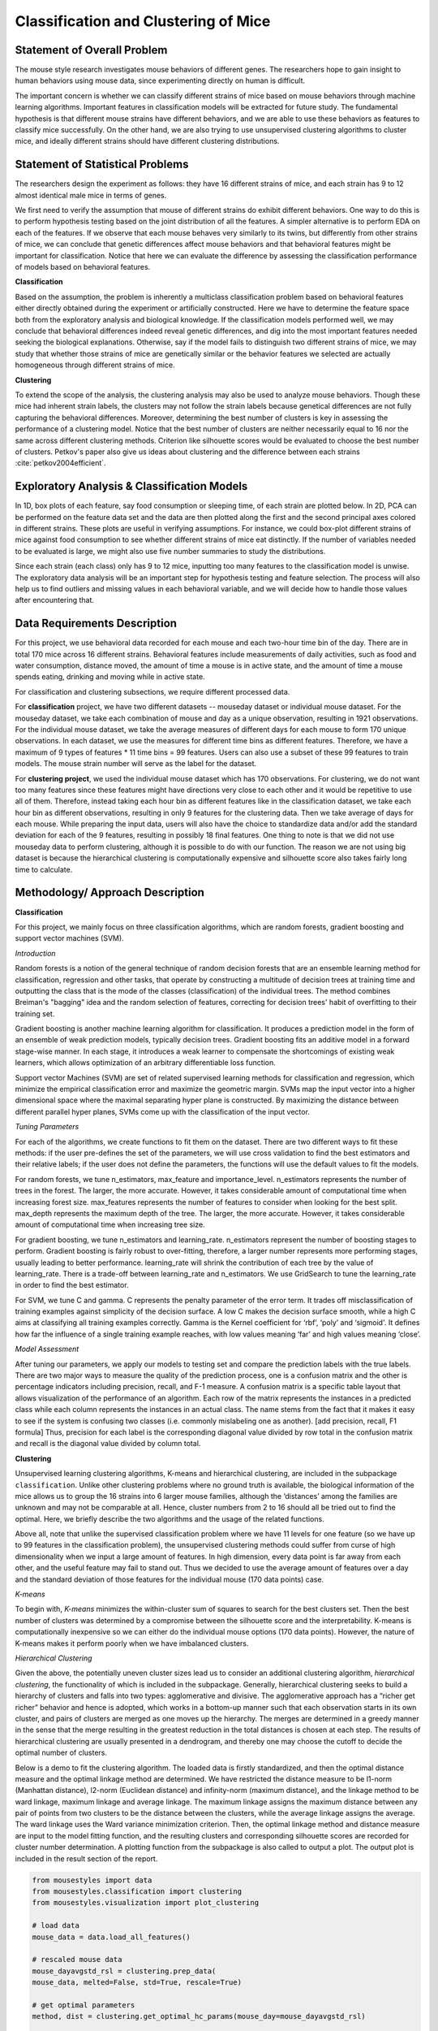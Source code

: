 .. _classification:

Classification and Clustering of Mice
=====================================

Statement of Overall Problem
----------------------------

The mouse style research investigates mouse behaviors of different
genes. The researchers hope to gain insight to human behaviors using
mouse data, since experimenting directly on human is difficult.

The important concern is whether we can classify different strains of
mice based on mouse behaviors through machine learning algorithms.
Important features in classification models will be extracted for future
study. The fundamental hypothesis is that different mouse
strains have different behaviors, and we are able to use these behaviors
as features to classify mice successfully. On the other hand, we are also 
trying to use unsupervised clustering algorithms to cluster mice, and 
ideally different strains should have different clustering distributions.


Statement of Statistical Problems
---------------------------------

The researchers design the experiment as follows: they have 16 different
strains of mice, and each strain has 9 to 12 almost identical male mice
in terms of genes.

We first need to verify the assumption that mouse of different strains
do exhibit different behaviors. One way to do this is to perform
hypothesis testing based on the joint distribution of all the features.
A simpler alternative is to perform EDA on each of the features. If we
observe that each mouse behaves very similarly to its twins, but
differently from other strains of mice, we can conclude that genetic
differences affect mouse behaviors and that behavioral features might be
important for classification. Notice that here we can evaluate the
difference by assessing the classification performance of models based
on behavioral features.

**Classification**

Based on the assumption, the problem is inherently a multiclass
classification problem based on behavioral features either directly
obtained during the experiment or artificially constructed. Here we have
to determine the feature space both from the exploratory analysis and
biological knowledge. If the classification models performed well, we
may conclude that behavioral differences indeed reveal genetic
differences, and dig into the most important features needed seeking the
biological explanations. Otherwise, say if the model fails to
distinguish two different strains of mice, we may study that whether
those strains of mice are genetically similar or the behavior features
we selected are actually homogeneous through different strains of mice.

**Clustering**

To extend the scope of the analysis, the clustering analysis may also be used 
to analyze mouse behaviors. Though these mice had inherent strain labels,
the clusters may not follow the strain labels because genetical differences are not
fully capturing the behavioral differences. Moreover, determining the best number
of clusters is key in assessing the performance of a clustering model. Notice that
the best number of clusters are neither necessarily equal to 16 nor the same 
across different clustering methods. Criterion like silhouette scores would be
evaluated to choose the best number of clusters.
Petkov's paper also give us ideas about clustering and the difference between
each strains :cite:`petkov2004efficient`.


Exploratory Analysis & Classification Models
--------------------------------------------

In 1D, box plots of each feature, say food consumption or sleeping time,
of each strain are plotted below. In 2D, PCA can be performed on the
feature data set and the data are then plotted along the first and the
second principal axes colored in different strains. These plots are
useful in verifying assumptions. For instance, we could box-plot
different strains of mice against food consumption to see whether
different strains of mice eat distinctly. If the number of variables
needed to be evaluated is large, we might also use five number summaries
to study the distributions.

.. plot:: report/plots/plot_eda.py

   Boxplots of the features over 170 mice

Since each strain (each class) only has 9 to 12 mice, inputting too many
features to the classification model is unwise. The exploratory data
analysis will be an important step for hypothesis testing and feature
selection. The process will also help us to find outliers and missing
values in each behavioral variable, and we will decide how to handle
those values after encountering that.


Data Requirements Description
-----------------------------

For this project, we use behavioral data recorded for each mouse and each
two-hour time bin of the day. There are in total 170 mice across 16 different
strains. Behavioral features include measurements of daily activities, such 
as food and water consumption, distance moved, the amount of time a mouse is 
in active state, and the amount of time a mouse spends eating, drinking and 
moving while in active state.

For classification and clustering subsections, we require different processed 
data.

For **classification** project, we have two different datasets -- mouseday dataset 
or individual mouse dataset. For the mouseday dataset, we take each 
combination of mouse and day as a unique observation, resulting in  1921 
observations. For the individual mouse dataset, we take the average measures 
of different days for each mouse to form 170 unique observations. In each 
dataset, we use the measures for different time bins as different features. 
Therefore, we have a maximum of 9 types of features * 11 time bins = 99 features. 
Users can also use a subset of these 99 features to train models. The mouse 
strain number will serve as the label for the dataset.

For **clustering project**, we used the individual mouse dataset which has 170 
observations. For clustering, we do not want too many features since these 
features might have directions very close to each other and it would be 
repetitive to use all of them. Therefore, instead taking each hour bin as 
different features like in the classification dataset, we take each hour bin 
as different observations, resulting in only 9 features for the clustering 
data. Then we take average of days for each mouse. While preparing the input 
data, users will also have the choice to standardize data and/or add the 
standard deviation for each of the 9 features, resulting in possibly 18 final 
features. One thing to note is that we did not use mouseday data to perform 
clustering, although it is possible to do with our function. The reason we are 
not using big dataset is because the hierarchical clustering is computationally 
expensive and silhouette score also takes fairly long time to calculate.


Methodology/ Approach Description
---------------------------------

**Classification**

For this project, we mainly focus on three classification algorithms, which are random forests, gradient boosting and support vector machines (SVM). 

*Introduction*

Random forests is a notion of the general technique of random decision forests that are an ensemble learning method for classification, regression and other tasks, that operate by constructing a multitude of decision trees at training time and outputting the class that is the mode of the classes (classification) of the individual trees. The method combines Breiman's "bagging" idea and the random selection of features, correcting for decision trees' habit of overfitting to their training set.

Gradient boosting is another machine learning algorithm for classification. It produces a prediction model in the form of an ensemble of weak prediction models, typically decision trees. Gradient boosting fits an additive model in a forward stage-wise manner. In each stage, it introduces a weak learner to compensate the shortcomings of existing weak learners, which allows optimization of an arbitrary differentiable loss function. 

Support vector Machines (SVM) are set of related supervised learning methods for classification and regression, which minimize the empirical classification error and maximize the geometric margin. SVMs map the input vector into a higher dimensional space where the maximal separating hyper plane is constructed. By maximizing the distance between different parallel hyper planes, SVMs come up with the classification of the input vector.

*Tuning Parameters*

For each of the algorithms, we create functions to fit them on the dataset. There are two different ways to fit these methods: if the user pre-defines the set of the parameters, we will use cross validation to find the best estimators and their relative labels; if the user does not define the parameters, the functions will use the default values to fit the models.

For random forests, we tune n_estimators, max_feature and importance_level. n_estimators represents the number of trees in the forest. The larger, the more accurate. However, it takes considerable amount of computational time when increasing forest size.
max_features represents the number of features to consider when looking for the best split.
max_depth represents the maximum depth of the tree. The larger, the more accurate. However, it takes considerable amount of computational time when increasing tree size.

For gradient boosting, we tune n_estimators and learning_rate.
n_estimators represent the number of boosting stages to perform. Gradient boosting is fairly robust to over-fitting, therefore, a larger number represents more performing stages, usually leading to better performance.
learning_rate will shrink the contribution of each tree by the value of learning_rate. There is a trade-off between learning_rate and n_estimators. We use GridSearch to tune the learning_rate in order to find the best estimator.

For SVM, we tune C and gamma.
C represents the penalty parameter of the error term. It trades off misclassification of training examples against simplicity of the decision surface. A low C makes the decision surface smooth, while a high C aims at classifying all training examples correctly.
Gamma is the Kernel coefficient for ‘rbf’, ‘poly’ and ‘sigmoid'. It defines how far the influence of a single training example reaches, with low values meaning ‘far’ and high values meaning ‘close’. 

*Model Assessment*

After tuning our parameters, we apply our models to testing set and compare the prediction labels with the true labels. There are two major ways to measure the quality of the prediction process, one is a confusion matrix and the other is percentage indicators including precision, recall, and F-1 measure. A confusion matrix is a specific table layout that allows visualization of the performance of an algorithm. Each row of the matrix represents the instances in a predicted class while each column represents the instances in an actual class. The name stems from the fact that it makes it easy to see if the system is confusing two classes (i.e. commonly mislabeling one as another). 
[add precision, recall, F1 formula]
Thus, precision for each label is the corresponding diagonal value divided by row total in the confusion matrix and recall is the diagonal value divided by column total. 

**Clustering**

Unsupervised learning clustering algorithms, K-means and hierarchical clustering, are included in the subpackage ``classification``. Unlike other clustering problems where no ground truth is available, the biological information of the mice allows us to group the 16 strains into 6 larger mouse families, although the ‘distances’ among the families are unknown and may not be comparable at all. Hence, cluster numbers from 2 to 16 should all be tried out to find the optimal. Here, we briefly describe the two algorithms and the usage of the related functions.

Above all, note that unlike the supervised classification problem where we have 11 levels for one feature (so we have up to 99 features in the classification problem), the unsupervised clustering methods could suffer from curse of high dimensionality when we input a large amount of features. In high dimension, every data point is far away from each other, and the useful feature may fail to stand out. Thus we decided to use the average amount of features over a day and the standard deviation of those features for the individual mouse (170 data points) case. 

*K-means*

To begin with, *K-means* minimizes the within-cluster sum of squares to search for the 
best clusters set. Then the best number of clusters was determined by a compromise 
between the silhouette score and the interpretability. K-means is computationally 
inexpensive so we can either do the individual mouse options (170 data points).
However, the nature of K-means makes it perform poorly when we have imbalanced 
clusters. 

*Hierarchical Clustering*

Given the above, the potentially uneven cluster sizes lead us to consider an additional clustering algorithm, *hierarchical clustering*, the functionality of which is included in the subpackage. Generally, hierarchical clustering seeks to build a hierarchy of clusters and falls into two types: agglomerative and divisive. The agglomerative approach has a “richer get richer” behavior and hence is adopted, which works in a bottom-up manner such that each observation starts in its own cluster, and pairs of clusters are merged as one moves up the hierarchy. The merges are determined in a greedy manner in the sense that the merge resulting in the greatest reduction in the total distances is chosen at each step. The results of hierarchical clustering are usually presented in a dendrogram, and thereby one may choose the cutoff to decide the optimal number of clusters.

Below is a demo to fit the clustering algorithm. The loaded data is firstly standardized, and then the optimal distance measure and the optimal linkage method are determined. We have restricted the distance measure to be l1-norm (Manhattan distance), l2-norm (Euclidean distance) and infinity-norm (maximum distance), and the linkage method to be ward linkage, maximum linkage and average linkage. The maximum linkage assigns the maximum distance between any pair of points from two clusters to be the distance between the clusters, while the average linkage assigns the average. The ward linkage uses the Ward variance minimization criterion. Then, the optimal linkage method and distance measure are input to the model fitting function, and the resulting clusters and corresponding silhouette scores are recorded for cluster number determination. A plotting function from the subpackage is also called to output a plot. The output plot is included in the result section of the report.

.. code-block:: python

    from mousestyles import data
    from mousestyles.classification import clustering
    from mousestyles.visualization import plot_clustering

    # load data
    mouse_data = data.load_all_features()

    # rescaled mouse data
    mouse_dayavgstd_rsl = clustering.prep_data(
    mouse_data, melted=False, std=True, rescale=True)

    # get optimal parameters
    method, dist = clustering.get_optimal_hc_params(mouse_day=mouse_dayavgstd_rsl)

    # fit hc
    sils_hc, labels_hc = clustering.fit_hc(
        mouse_day_X=mouse_dayavgstd_rsl[:,2:],
        method=method, dist=dist, num_clusters=range(2,17))

    # plot 
    plot_clustering.plot_dendrogram(
        mouse_day=mouse_dayavgstd_rsl, method=method, dist=dist)


Testing Framework Outline
-------------------------

To ensure our functions do the correct steps and return appropriate 
results, we also implemented test functions.
For clustering, we first perform basic testing of whether our output 
has appropriate number of values or values we expect. One more advanced 
check we perform is to test whether we successfully assign cluster numbers 
to every observation. Also, since we compute silhouette score for each 
cluster and silhouette score is defined to be between -1 and 1, we also 
checked that whether our silhouette score is appropriate.
For classification, we also checked whether our final predictions of mouse 
strains only include numbers 0 through 15 since they are the only strains 
for data we have and we should predict those strains.


Result
-------------

**Classification**

For three models, after tuning the parameters and output the prediction result, we create the side-by-side barplot for the different measurement of accuracy, which are precision, recall and F1. 

precision(P) = $\frac{\# label\ y\ \ predicted\ correctly}{\# label\ y\ predicted}$

recall(R) = $\frac{\# label\ y\ \ predicted\ correctly}{\# label\ y\ true}$

F-1 = $\frac{2*P*R}{P+R}$

*Random Forest*

Random Forest shows a very promising result. For each strain, prediction, recall and F-1 measure are very close to each other. Except for predicting strain 15, all the other prediction has F-1 measure exceeding 0.8.

.. plot:: report/plots/plot_rf_result.py

   Classification Performance of Random Forest

We also select the most important features, including ASProbability_2, Distance_14, ASProbability_16, Distance_2, Food_4, MoveASIntensity_2, ASProbability_4, Distance_4, Distance_16.

*Gradient Boosting*

Gradient Boosting shows a decent performance on the prediction. There is no huge difference in precision and recall for predicting each strain, but bigger than Random Forest. It is shown that strain 3, 7 and 10 shows obvious higher prediction than recall.  Almost all the accuracy measurement is above 0.8.

.. plot:: report/plots/plot_gb_result.py

   Classification Performance of Gradient Boosting

*SVM*

SVM model shows a very inconsistent performance on the prediction. For example, the precision for predicting strain 3,4,11,12,15 is 1 while the precision for predicting strain 6,9 is below 0.5. Although precision for predicting strain 3,11,12,15 is very high, the recall for predicting these strains are much lower, resulting in a low F-1 measurement. The high precision and low recall indicates that we can trust the classification judgements, however the low rate of recall indicates that SVM is very conservative. This might be good if we are worried about incorrectly classifying the strains.

.. plot:: report/plots/plot_svm_result.py

   Classification Performance of SVM

*Comparison*

By plotting side-by-side barplot of F-1 measurement among the three models, we can clearly see that Random Forest model provides the best result and SVM is the worst.  Performance of Random Forest and Gradient Boosting are similar, but the SVM is obviously weak.  So we recommend predicting strains by implementing the Random Forest model.

.. plot:: report/plots/plot_f1_result.py

   Comparison of F1 measures of Different Classification Models

**Clustering**

*K-means*

The silhouette scores corresponding to the number of clusters ranging from 2 to 16 
are: 0.835, 0.775, 0.423, 0.415, 0.432, 0.421, 0.404, 0.383, 0.421, 0.327, 0.388, 0.347, 0.388, 0.371,0.362. We plot 6 clusters here to show, and found that Czech and CAST mice behaved quite differently from each other.
  
.. figure:: figure/km_result.png

   Distribution of strains in clusters by K-means algorithm (Generated by `plot_strain_cluster` function; script can be found in `report/plots` directory.)

*Hierarchical Clustering*

The optimal distance measure is l1-norm and the optimal linkage method is average linkage method. The silhouette scores corresponding to the number of clusters ranging from 2 to 16 are:  0.8525, 0.7548, 0.7503, 0.6695, 0.6796, 0.4536, 0.4557, 0.4574, 0.3997, 0.4057, 0.3893, 0.3959, 0.4075, 0.4088, 0.4179. It seems 6 clusters is a good choice from the silhouette scores.

However, the clustering dendrogram tells a different story. Below shows the last 10 merges of the hierarchical clustering algorithm. The black dots indicate the earlier merges. The leaf texts are either the mouse id (ranges from 0 to 169) or the number of mice in that leaf. Clearly, we see that almost all the mice are clustered in 2 clusters, very far from the rest individuals. Thus, the hierarchical clustering fails to correctly cluster the mice in the case.
 
.. plot:: report/plots/plot_hc_dendrogram.py

   Dendrogram of the hierarchical clustering
   
The failure of the the algorithm might be due to the different importance levels of the features in determining which cluster a mouse belongs to. One improvement could be that using only the important features determined in the classification algorithms to cluster the mice, but given the unsupervised learning nature of the algorithm, not using the results from the classification is fair for clustering tasks.

The distribution of strains in each cluster in the case of using 6 clusters are shown below. Obviously, the mice almost fall into the same cluster.

.. figure:: figure/hc_result.png

   Distribution of strains in clusters by agglomerative hierarchical clustering (Generated by `plot_strain_cluster` function; script can be found in `report/plots` directory.)


Future Work
----------------

The future research should focus more on feature engineering, including the questions 
of whether more features could be added to the model. Moreover, even though we have
extracted the important features from the random forest to evaluate the performance
of the smaller model, it seemed that the economized model did not perform as expected.
In the future, other techniques like PCA might be performed to reduce the complexity of the
model in order to train classification models faster.

To understand more about the nature of the strain difference, it would be better to 
have a sense of relationships between different strains of mice. For instance, we have 
explored that these 16 strains of mice belong to 7 different groups, which implied that 
some strains were genetically similar. Considering the time limit, we have put it to 
the future work. 


